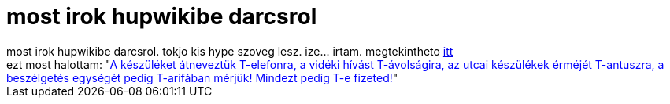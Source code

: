 = most irok hupwikibe darcsrol

:slug: most_irok_hupwikibe_darcsrol
:category: regi
:tags: hu
:date: 2005-05-12T15:07:32Z
++++
most irok hupwikibe darcsrol. tokjo kis hype szoveg lesz. ize... irtam. megtekintheto <a href="http://hup.hu/wiki/index.php/Darcs" target="_self">itt</a><br> ezt most halottam: "<span style="color: rgb(0, 0, 255);">A készüléket átneveztük T-elefonra, a vidéki hívást T-ávolságira, az utcai készülékek érméjét T-antuszra, a beszélgetés egységét pedig T-arifában mérjük! Mindezt pedig T-e fizeted!</span>"
++++
